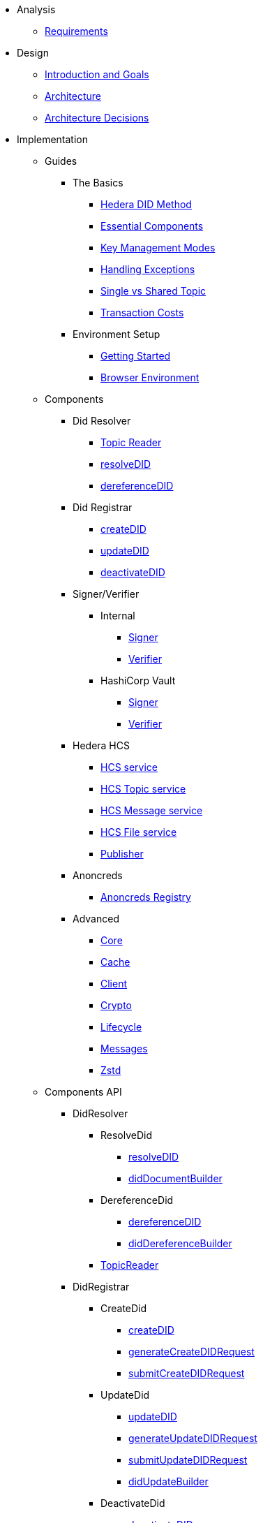 * Analysis
  ** xref:01-analysis/requirements/index.adoc[Requirements]


* Design
  ** xref:02-design/01_introduction_and_goals/index.adoc[Introduction and Goals]
  ** xref:02-design/02_architecture/index.adoc[Architecture]
  ** xref:02-design/03_architecture_decisions/index.adoc[Architecture Decisions]


* Implementation
  ** Guides
  *** The Basics
    **** xref:03-implementation/guides/hedera-did-method-guide.adoc[Hedera DID Method]
    **** xref:03-implementation/guides/essential-components-guide.adoc[Essential Components]
    **** xref:03-implementation/guides/key-management-modes-guide.adoc[Key Management Modes]
    **** xref:03-implementation/guides/handling-exceptions.adoc[Handling Exceptions]
    **** xref:03-implementation/guides/single-vs-shared-topic-guide.adoc[Single vs Shared Topic]
    **** xref:03-implementation/guides/transaction-costs-guide.adoc[Transaction Costs]

  *** Environment Setup
    **** xref:03-implementation/guides/getting-started-guide.adoc[Getting Started]
    **** xref:03-implementation/guides/browser-environment-guide.adoc[Browser Environment]

  ** Components
    *** Did Resolver
      **** xref:03-implementation/components/topic-reader-guide.adoc[Topic Reader]
      **** xref:03-implementation/components/resolveDID-guide.adoc[resolveDID]
      **** xref:03-implementation/components/dereferenceDID-guide.adoc[dereferenceDID]
    *** Did Registrar
      **** xref:03-implementation/components/createDID-guide.adoc[createDID]
      **** xref:03-implementation/components/updateDID-guide.adoc[updateDID]
      **** xref:03-implementation/components/deactivateDID-guide.adoc[deactivateDID]
    *** Signer/Verifier
      **** Internal
        ***** xref:03-implementation/components/signer-guide.adoc[Signer]
        ***** xref:03-implementation/components/verifier-guide.adoc[Verifier]
      **** HashiCorp Vault
        ***** xref:03-implementation/components/hashicorp-vault-signer-guide.adoc[Signer]
        ***** xref:03-implementation/components/hashicorp-vault-verifier-guide.adoc[Verifier]
    *** Hedera HCS
      **** xref:03-implementation/components/hedera-hcs-service-guide.adoc[HCS service]
      **** xref:03-implementation/components/hedera-hcs-topic-service-guide.adoc[HCS Topic service]
      **** xref:03-implementation/components/hedera-hcs-message-service-guide.adoc[HCS Message service]
      **** xref:03-implementation/components/hedera-hcs-file-service-guide.adoc[HCS File service]
      **** xref:03-implementation/components/publisher-guide.adoc[Publisher]
    *** Anoncreds
      **** xref:03-implementation/components/anoncreds-guide.adoc[Anoncreds Registry]

    *** Advanced
      **** xref:03-implementation/components/core-guide.adoc[Core]
      **** xref:03-implementation/components/cache-guide.adoc[Cache]
      **** xref:03-implementation/components/client-guide.adoc[Client]
      **** xref:03-implementation/components/crypto-guide.adoc[Crypto]
      **** xref:03-implementation/components/lifecycle-guide.adoc[Lifecycle]
      **** xref:03-implementation/components/messages-guide.adoc[Messages]
      **** xref:03-implementation/components/zstd-guide.adoc[Zstd]

  ** Components API
    *** DidResolver
      **** ResolveDid
        ***** xref:03-implementation/components/resolveDID-api.adoc[resolveDID]
        ***** xref:03-implementation/components/did-document-builder-api.adoc[didDocumentBuilder]
      **** DereferenceDid
        ***** xref:03-implementation/components/dereferenceDID-api.adoc[dereferenceDID]
        ***** xref:03-implementation/components/did-dereference-builder-api.adoc[didDereferenceBuilder]
      **** xref:03-implementation/components/topic-reader-api.adoc[TopicReader]
    *** DidRegistrar
      **** CreateDid
        ***** xref:03-implementation/components/createDID-api.adoc[createDID]
        ***** xref:03-implementation/components/generateCreateDIDRequest-api.adoc[generateCreateDIDRequest]
        ***** xref:03-implementation/components/submitCreateDIDRequest-api.adoc[submitCreateDIDRequest]
      **** UpdateDid
        ***** xref:03-implementation/components/updateDID-api.adoc[updateDID]
        ***** xref:03-implementation/components/generateUpdateDIDRequest-api.adoc[generateUpdateDIDRequest]
        ***** xref:03-implementation/components/submitUpdateDIDRequest-api.adoc[submitUpdateDIDRequest]
        ***** xref:03-implementation/components/did-update-builder-api.adoc[didUpdateBuilder]
      **** DeactivateDid
        ***** xref:03-implementation/components/deactivateDID-api.adoc[deactivateDID]
        ***** xref:03-implementation/components/generateDeactivateDIDRequest-api.adoc[generateDeactivateDIDRequest]
        ***** xref:03-implementation/components/submitDeactivateDIDRequest-api.adoc[submitDeactivateDIDRequest]
    *** Signer/Verifier
      **** Internal
        ***** xref:03-implementation/components/signer-api.adoc[Signer]
        ***** xref:03-implementation/components/verifier-api.adoc[Verifier]
      **** HashiCorp Vault
        ***** xref:03-implementation/components/hashicorp-vault-signer-api.adoc[Vault Signer]
        ***** xref:03-implementation/components/hashicorp-vault-signer-factory-api.adoc[Vault Signer Factory]
        ***** xref:03-implementation/components/hashicorp-vault-verifier-api.adoc[Vault Verifier]
        ***** xref:03-implementation/components/hashicorp-vault-verifier-factory-api.adoc[Vault Verifier Factory]
    *** Hedera HCS
      **** xref:03-implementation/components/hedera-hcs-service-api.adoc[HCS service]
      **** xref:03-implementation/components/hedera-hcs-topic-service-api.adoc[HCS Topic service]
      **** xref:03-implementation/components/hedera-hcs-message-service-api.adoc[HCS Message service]
      **** xref:03-implementation/components/hedera-hcs-file-service-api.adoc[HCS File service]
      **** xref:03-implementation/components/hedera-hcs-cache-service-api.adoc[HCS Cache service]
      **** xref:03-implementation/components/publisher-api.adoc[Publisher]
    *** Anoncreds
      **** xref:03-implementation/components/anoncreds-api.adoc[Anoncreds Registry]

    *** Advanced
      **** xref:03-implementation/components/core-api.adoc[Core]
      **** xref:03-implementation/components/cache-api.adoc[Cache]
      **** xref:03-implementation/components/client-api.adoc[Client]
      **** xref:03-implementation/components/crypto-api.adoc[Crypto]
      **** xref:03-implementation/components/lifecycle-api.adoc[Lifecycle]
      **** xref:03-implementation/components/messages-api.adoc[Messages]
      **** xref:03-implementation/components/zstd-api.adoc[Zstd]


* Deployment
  ** xref:04-deployment/packages/index.adoc[Packages Guide]


* Maintenance
  ** xref:05-maintenance/support/getting-support-guide.adoc[Getting Support]
